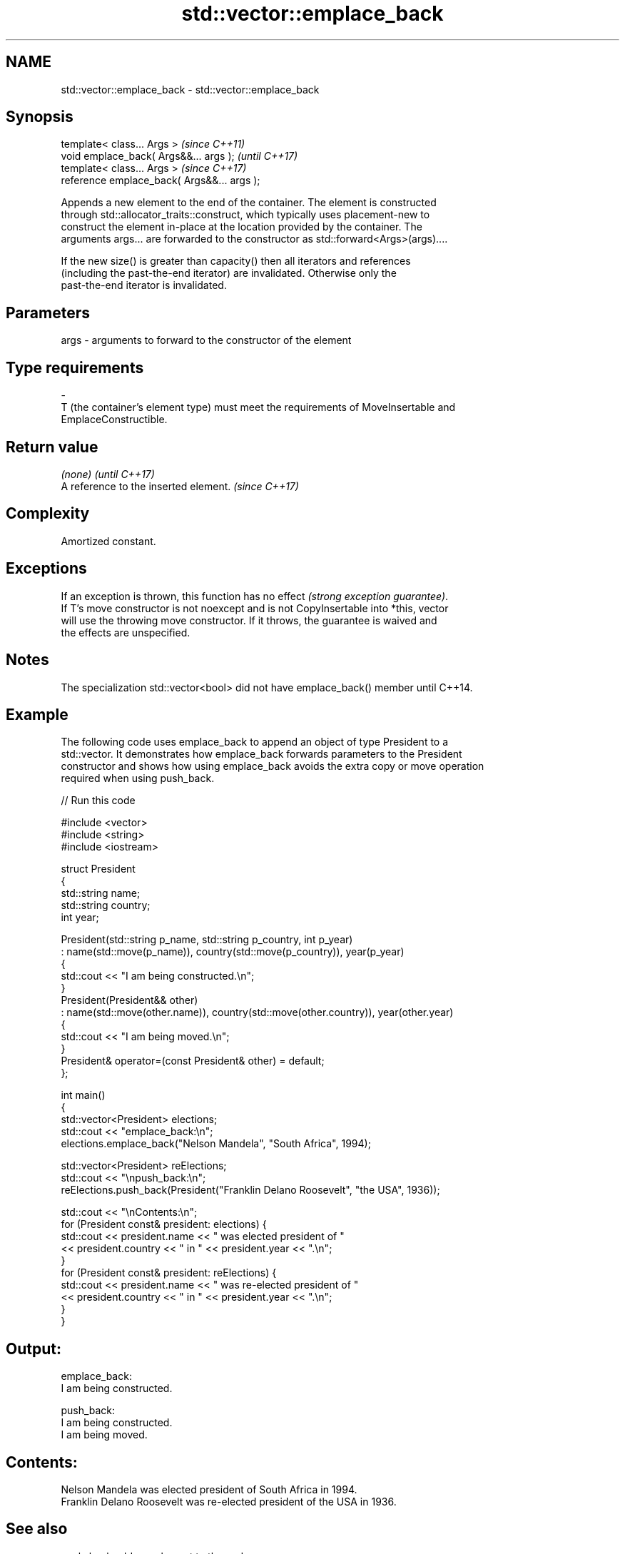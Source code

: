 .TH std::vector::emplace_back 3 "2018.03.28" "http://cppreference.com" "C++ Standard Libary"
.SH NAME
std::vector::emplace_back \- std::vector::emplace_back

.SH Synopsis
   template< class... Args >                  \fI(since C++11)\fP
   void emplace_back( Args&&... args );       \fI(until C++17)\fP
   template< class... Args >                  \fI(since C++17)\fP
   reference emplace_back( Args&&... args );

   Appends a new element to the end of the container. The element is constructed
   through std::allocator_traits::construct, which typically uses placement-new to
   construct the element in-place at the location provided by the container. The
   arguments args... are forwarded to the constructor as std::forward<Args>(args)....

   If the new size() is greater than capacity() then all iterators and references
   (including the past-the-end iterator) are invalidated. Otherwise only the
   past-the-end iterator is invalidated.

.SH Parameters

   args           -           arguments to forward to the constructor of the element
.SH Type requirements
   -
   T (the container's element type) must meet the requirements of MoveInsertable and
   EmplaceConstructible.

.SH Return value

   \fI(none)\fP                               \fI(until C++17)\fP
   A reference to the inserted element. \fI(since C++17)\fP

.SH Complexity

   Amortized constant.

.SH Exceptions

   If an exception is thrown, this function has no effect \fI(strong exception guarantee)\fP.
   If T's move constructor is not noexcept and is not CopyInsertable into *this, vector
   will use the throwing move constructor. If it throws, the guarantee is waived and
   the effects are unspecified.

.SH Notes

   The specialization std::vector<bool> did not have emplace_back() member until C++14.

.SH Example

   The following code uses emplace_back to append an object of type President to a
   std::vector. It demonstrates how emplace_back forwards parameters to the President
   constructor and shows how using emplace_back avoids the extra copy or move operation
   required when using push_back.

   
// Run this code

 #include <vector>
 #include <string>
 #include <iostream>
  
 struct President
 {
     std::string name;
     std::string country;
     int year;
  
     President(std::string p_name, std::string p_country, int p_year)
         : name(std::move(p_name)), country(std::move(p_country)), year(p_year)
     {
         std::cout << "I am being constructed.\\n";
     }
     President(President&& other)
         : name(std::move(other.name)), country(std::move(other.country)), year(other.year)
     {
         std::cout << "I am being moved.\\n";
     }
     President& operator=(const President& other) = default;
 };
  
 int main()
 {
     std::vector<President> elections;
     std::cout << "emplace_back:\\n";
     elections.emplace_back("Nelson Mandela", "South Africa", 1994);
  
     std::vector<President> reElections;
     std::cout << "\\npush_back:\\n";
     reElections.push_back(President("Franklin Delano Roosevelt", "the USA", 1936));
  
     std::cout << "\\nContents:\\n";
     for (President const& president: elections) {
         std::cout << president.name << " was elected president of "
                   << president.country << " in " << president.year << ".\\n";
     }
     for (President const& president: reElections) {
         std::cout << president.name << " was re-elected president of "
                   << president.country << " in " << president.year << ".\\n";
     }
 }

.SH Output:

 emplace_back:
 I am being constructed.
  
 push_back:
 I am being constructed.
 I am being moved.
  
.SH Contents:
 Nelson Mandela was elected president of South Africa in 1994.
 Franklin Delano Roosevelt was re-elected president of the USA in 1936.

.SH See also

   push_back adds an element to the end
             \fI(public member function)\fP 
